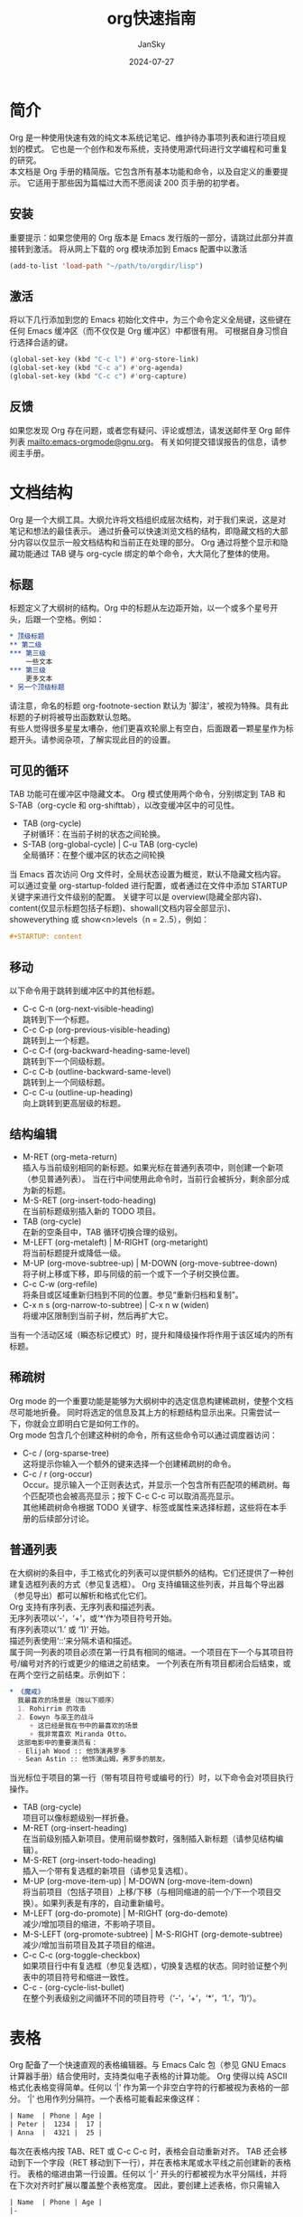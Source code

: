 #+title:   org快速指南
#+author:  JanSky
#+date:    2024-07-27
#+STARTUP: overview

* 简介
Org 是一种使用快速有效的纯文本系统记笔记、维护待办事项列表和进行项目规划的模式。
它也是一个创作和发布系统，支持使用源代码进行文学编程和可重复的研究。\\

本文档是 Org 手册的精简版。它包含所有基本功能和命令，以及自定义的重要提示。
它适用于那些因为篇幅过大而不愿阅读 200 页手册的初学者。

** 安装
重要提示：如果您使用的 Org 版本是 Emacs 发行版的一部分，请跳过此部分并直接转到激活。
将从网上下载的 org 模块添加到 Emacs 配置中以激活
#+begin_src emacs-lisp
  (add-to-list 'load-path "~/path/to/orgdir/lisp")
#+end_src

** 激活
将以下几行添加到您的 Emacs 初始化文件中，为三个命令定义全局键，这些键在任何 Emacs 缓冲区（而不仅仅是 Org 缓冲区）中都很有用。
可根据自身习惯自行选择合适的键。
#+begin_src emacs-lisp
  (global-set-key (kbd "C-c l") #'org-store-link)
  (global-set-key (kbd "C-c a") #'org-agenda)
  (global-set-key (kbd "C-c c") #'org-capture)
#+end_src

** 反馈
如果您发现 Org 存在问题，或者您有疑问、评论或想法，请发送邮件至 Org 邮件列表 mailto:emacs-orgmode@gnu.org。
有关如何提交错误报告的信息，请参阅主手册。


* 文档结构
Org 是一个大纲工具。大纲允许将文档组织成层次结构，对于我们来说，这是对笔记和想法的最佳表示。
通过折叠可以快速浏览文档的结构，即隐藏文档的大部分内容以仅显示一般文档结构和当前正在处理的部分。
Org 通过将整个显示和隐藏功能通过 TAB 键与 org-cycle 绑定的单个命令，大大简化了整体的使用。

** 标题
标题定义了大纲树的结构。Org 中的标题从左边距开始，以一个或多个星号开头，后跟一个空格。例如：
#+begin_src org
  * 顶级标题
  ** 第二级
  *** 第三级
      一些文本
  *** 第三级
      更多文本
  * 另一个顶级标题
#+end_src
请注意，命名的标题 org-footnote-section 默认为 '脚注'，被视为特殊。具有此标题的子树将被导出函数默认忽略。\\

有些人觉得很多星星太嘈杂，他们更喜欢轮廓上有空白，后面跟着一颗星星作为标题开头。请参阅杂项，了解实现此目的的设置。

** 可见的循环
TAB 功能可在缓冲区中隐藏文本。
Org 模式使用两个命令，分别绑定到 TAB 和 S-TAB（org-cycle 和 org-shifttab），以改变缓冲区中的可见性。

+ TAB (org-cycle) \\
  子树循环：在当前子树的状态之间轮换。
+ S-TAB (org-global-cycle) | C-u TAB (org-cycle) \\
  全局循环：在整个缓冲区的状态之间轮换

当 Emacs 首次访问 Org 文件时，全局状态设置为概览，默认不隐藏文档内容。
可以通过变量 org-startup-folded 进行配置，或者通过在文件中添加 STARTUP 关键字来进行文件级别的配置。
关键字可以是 overview(隐藏全部内容)、content(仅显示标题包括子标题)、showall(文档内容全部显示)、showeverything
或 show<n>levels（n = 2..5），例如：
#+begin_src org
  #+STARTUP: content
#+end_src

** 移动
以下命令用于跳转到缓冲区中的其他标题。
+ C-c C-n (org-next-visible-heading) \\
  跳转到下一个标题。
+ C-c C-p (org-previous-visible-heading) \\
  跳转到上一个标题。 
+ C-c C-f (org-backward-heading-same-level) \\
  跳转到下一个同级标题。  
+ C-c C-b (outline-backward-same-level) \\
  跳转到上一个同级标题。  
+ C-c C-u (outline-up-heading) \\
  向上跳转到更高层级的标题。

** 结构编辑
+ M-RET (org-meta-return) \\
  插入与当前级别相同的新标题。如果光标在普通列表项中，则创建一个新项（参见普通列表）。
  当在行中间使用此命令时，当前行会被拆分，剩余部分成为新的标题。 
+ M-S-RET (org-insert-todo-heading) \\
  在当前标题级别插入新的 TODO 项目。  
+ TAB (org-cycle) \\
  在新的空条目中，TAB 循环切换合理的级别。  
+ M-LEFT (org-metaleft) | M-RIGHT (org-metaright) \\
  将当前标题提升或降低一级。  
+ M-UP (org-move-subtree-up) | M-DOWN (org-move-subtree-down) \\
  将子树上移或下移，即与同级的前一个或下一个子树交换位置。  
+ C-c C-w (org-refile) \\
  将条目或区域重新归档到不同的位置。参见“重新归档和复制”。  
+ C-x n s (org-narrow-to-subtree) | C-x n w (widen) \\
  将缓冲区限制到当前子树，然后再扩大它。
当有一个活动区域（瞬态标记模式）时，提升和降级操作将作用于该区域内的所有标题。

** 稀疏树
Org mode 的一个重要功能是能够为大纲树中的选定信息构建稀疏树，使整个文档尽可能地折叠。
同时将选定的信息及其上方的标题结构显示出来。只需尝试一下，你就会立即明白它是如何工作的。\\

Org mode 包含几个创建这种树的命令，所有这些命令可以通过调度器访问：
+ C-c / (org-sparse-tree) \\
  这将提示你输入一个额外的键来选择一个创建稀疏树的命令。
+ C-c / r (org-occur) \\
  Occur。提示输入一个正则表达式，并显示一个包含所有匹配项的稀疏树。每个匹配项也会被高亮显示；按下 C-c C-c 可以取消高亮显示。\\
  其他稀疏树命令根据 TODO 关键字、标签或属性来选择标题，这些将在本手册的后续部分讨论。

** 普通列表
在大纲树的条目中，手工格式化的列表可以提供额外的结构。它们还提供了一种创建复选框列表的方式（参见复选框）。
Org 支持编辑这些列表，并且每个导出器（参见导出）都可以解析和格式化它们。\\

Org 支持有序列表、无序列表和描述列表。\\
无序列表项以‘-’，‘+’，或‘*’作为项目符号开始。\\
有序列表项以‘1.’ 或 ‘1)’ 开始。\\
描述列表使用‘::’来分隔术语和描述。\\

属于同一列表的项目必须在第一行具有相同的缩进。一个项目在下一个与其项目符号/编号对齐的行或更少的缩进之前结束。
一个列表在所有项目都闭合后结束，或在两个空行之前结束。示例如下：
#+begin_src org
  * 《魔戒》
    我最喜欢的场景是（按以下顺序）
    1. Rohirrim 的攻击
    2. Eowyn 与巫王的战斗
       + 这已经是我在书中的最喜欢的场景
       + 我非常喜欢 Miranda Otto。
    这部电影中的重要演员有：
    - Elijah Wood :: 他饰演弗罗多
    - Sean Astin :: 他饰演山姆，弗罗多的朋友。
#+end_src
当光标位于项目的第一行（带有项目符号或编号的行）时，以下命令会对项目执行操作。
+ TAB (org-cycle) \\
  项目可以像标题级别一样折叠。
+ M-RET (org-insert-heading) \\
  在当前级别插入新项目。使用前缀参数时，强制插入新标题（请参见结构编辑）。
+ M-S-RET (org-insert-todo-heading) \\
  插入一个带有复选框的新项目（请参见复选框）。
+ M-UP (org-move-item-up) | M-DOWN (org-move-item-down) \\
  将当前项目（包括子项目）上移/下移（与相同缩进的前一个/下一个项目交换）。如果列表是有序的，自动重新编号。
+ M-LEFT (org-do-promote) | M-RIGHT (org-do-demote) \\
  减少/增加项目的缩进，不影响子项目。
+ M-S-LEFT (org-promote-subtree) | M-S-RIGHT (org-demote-subtree) \\
  减少/增加当前项目及其子项目的缩进。
+ C-c C-c (org-toggle-checkbox) \\
  如果项目行中有复选框（参见复选框），切换复选框的状态。同时验证整个列表中的项目符号和缩进一致性。
+ C-c - (org-cycle-list-bullet) \\
  在整个列表级别之间循环不同的项目符号（‘-’，‘+’，‘*’，‘1.’，‘1)’）。


* 表格
Org 配备了一个快速直观的表格编辑器。与 Emacs Calc 包（参见 GNU Emacs 计算器手册）结合使用时，支持类似电子表格的计算功能。
Org 使得以纯 ASCII 格式化表格变得简单。任何以 ‘|’ 作为第一个非空白字符的行都被视为表格的一部分。
‘|’ 也用作列分隔符。一个表格可能看起来像这样：
#+begin_src org
  | Name  | Phone | Age |
  | Peter |  1234 |  17 |
  | Anna  |  4321 |  25 |
#+end_src
每次在表格内按 TAB、RET 或 C-c C-c 时，表格会自动重新对齐。
TAB 还会移动到下一个字段（RET 移动到下一行），并在表格末尾或水平线之前创建新的表格行。
表格的缩进由第一行设置。任何以 ‘|-’ 开头的行都被视为水平分隔线，并将在下次对齐时扩展以覆盖整个表格宽度。
因此，要创建上述表格，你只需输入
#+begin_src org
  | Name  | Phone | Age |
  |-
#+end_src
然后按 TAB 来对齐表格并开始填写字段。更快的方法是输入 ‘|Name|Phone|Age’，然后按 C-c RET。
在字段中输入文本时，Org 以特殊方式处理 DEL、Backspace 和所有字符键，以避免插入和删除操作导致其他字段发生位移。
此外，当在使用 TAB、S-TAB 或 RET 将光标移动到新字段后立即开始输入时，该字段会自动变为空白。

+ 创建和转换
   * C-c | (org-table-create-or-convert-from-region)
     将活动区域转换为表格。如果每行都包含至少一个 TAB 字符，函数会假定这些内容是以 TAB 分隔的。
     如果每行都包含逗号，则假定为逗号分隔值（CSV）。如果都不符合，行则会在空白处拆分为字段。
     如果没有活动区域，此命令将创建一个空的 Org 表格。
     但更简单的方法是直接开始输入，比如输入 | Name | Phone | Age RET | - TAB。
+ 重新对齐和字段移动
   * C-c C-c (org-table-align): 重新对齐表格，但不移动光标。
   * TAB (org-table-next-field): 重新对齐表格，并移动到下一个字段（单元格）。如果在行末，会创建一个新行（如果需要）。
   * S-TAB (org-table-previous-field): 重新对齐表格，并移动到上一个字段。
   * RET (org-table-next-row): 重新对齐表格，并移动到下一行。如果需要，会创建一个新行。
   * S-UP (org-table-move-cell-up): 将当前单元格向上移动，通过与上方的单元格交换位置。
   * S-DOWN (org-table-move-cell-down): 将当前单元格向下移动，通过与下方的单元格交换位置。
   * S-LEFT (org-table-move-cell-left): 将当前单元格向左移动，通过与左侧的单元格交换位置。
   * S-RIGHT (org-table-move-cell-right): 将当前单元格向右移动，通过与右侧的单元格交换位置。
+ 列和行编辑
  * M-LEFT (org-table-move-column-left): 将当前列向左移动。
  * M-RIGHT (org-table-move-column-right): 将当前列向右移动。
  * M-S-LEFT (org-table-delete-column): 删除当前列。
  * M-S-RIGHT (org-table-insert-column): 在光标位置左侧插入一个新列。
  * M-UP (org-table-move-row-up): 将当前行向上移动。
  * M-DOWN (org-table-move-row-down): 将当前行向下移动。
  * M-S-UP (org-table-kill-row): 删除当前行或水平线。
  * M-S-DOWN (org-table-insert-row): 在当前行上方插入一行。带有前缀参数时，将在当前行下方创建一行。
  * C-c - (org-table-insert-hline): 在当前行下方插入一条水平线。带有前缀参数时，将在当前行上方插入一条水平线。
  * C-c RET (org-table-hline-and-move): 在当前行下方插入一条水平线，并将光标移动到该行下方的行中。
  * C-c ^ (org-table-sort-lines): 对表格中的行进行排序。
    
在指定区域内对表格行进行排序。光标位置指示用于排序的列，排序的范围是最接近的水平分隔线之间的行，或者是整个表格。


* 超链接
类似于 HTML，Org 也支持在文件内部、外部文件、Usenet 文章、电子邮件等地方使用链接。
Org 可以识别普通的 URI，通常用尖括号括起来，并将其激活为可点击的链接。不过，一般的链接格式如下：
#+begin_src org
  [[LINK][DESCRIPTION]]
#+end_src
或者：
#+begin_src org
  [[LINK]]
#+end_src

+ 处理链接 \\
  Org 提供了多种方法来创建链接、将其插入到 Org 文件中，以及跟随链接。
  主要功能是 org-store-link，可以通过 M-x org-store-link 调用。
  由于其重要性，我们建议将其绑定到一个广泛使用的快捷键（参见激活）。
  该功能会存储当前位置的链接，以便稍后插入到 Org 缓冲区中（见下文）。
  在 Org 缓冲区中，以下命令用于创建、导航或更一般地操作链接：
  * C-c C-l (org-insert-link)：插入一个链接。该命令会提示输入要插入的链接。你可以直接输入一个链接，也可以使用历史记录键 UP 和 DOWN 访问已存储的链接。系统会提示你输入链接的描述部分。
  * 当以 C-u 前缀参数调用时，将使用文件名补全功能来链接到文件。
  * C-c C-l（当光标位于现有链接上） (org-insert-link)：当光标位于现有链接上时，C-c C-l 允许你编辑链接和描述部分。
  * C-c C-o (open-link-at-point)：打开光标所在位置的链接。
  * C-c & (org-mark-ring-goto)：跳转回记录的位置。位置由内部链接的命令记录，并由 C-c % 记录。多次连续使用该命令可以在之前记录的位置环中循环移动。
    

* TODO 项目
Org 模式并不要求 TODO 列表必须存在于单独的文档中。
相反，TODO 项目可以作为笔记文件的一部分，因为 TODO 项目通常是在记录笔记时产生的！
在 Org 模式中，只需将树形结构中的任何条目标记为 TODO 项目即可。这样，信息不会重复，TODO 项目也保留在其产生的上下文中。
Org 模式提供了多种方法来概览你需要完成的所有事项，这些事项可以从多个文件中收集。

** 基本 TODO 功能
任何标题如果以 TODO 去表示，例如：
#+begin_src org
  *** TODO 写信给 Sam Fortune
#+end_src
与 TODO 条目一起使用的最重要的命令是：
+ C-c C-t（org-todo）\\
  循环 TODO 状态
+ S-RIGHT（org-shiftright） S-LEFT（org-shiftleft）\\
  选择下一个/前一个 TODO 状态，类似于循环。
+ C-c / t（org-show-todo-tree）\\
  在稀疏树中查看 TODO 项（参见稀疏树）。折叠整个缓冲区，但显示所有 TODO 项（未完成状态）及其上方的标题层次结构。
+ M-x org-agenda t（org-todo-list）\\
  显示全局 TODO 列表。将所有议程文件（参见议程视图）中的 TODO 项（未完成状态）收集到单个缓冲区中。
  有关更多信息，请参阅全局 TODO 列表。
+ S-M-RET（org-insert-todo-heading）\\
  在当前 TODO 条目下方插入新的 TODO 条目。

** 多状态工作流
您可以使用 TODO 关键字来指示连续的工作进度状态：
#+begin_src emacs-lisp
  (setq org-todo-keywords
      '((sequence "TODO" "FEEDBACK" "VERIFY" "|" "DONE" "DELEGATED")))
#+end_src
垂直分隔符将“TODO”关键字（需要采取行动的状态）与“DONE”状态（不需要进一步行动的状态）分开。
如果不提供分隔符，则最后一个状态会被用作“DONE”状态。
在这种设置下，命令 C-c C-t 会将一个条目从“TODO”状态切换到“FEEDBACK”，接着是“VERIFY”，最后到“DONE”和“DELEGATED”。

有时你可能希望同时使用不同的 TODO 关键字集。
例如，你可能希望拥有基本的“TODO=/=DONE”设置，同时也有一个用于修复 bug 的工作流程。那么你的设置可能会像这样：
#+begin_src emacs-lisp
  (setq org-todo-keywords
      '((sequence "TODO(t)" "|" "DONE(d)")
        (sequence "REPORT(r)" "BUG(b)" "KNOWNCAUSE(k)" "|" "FIXED(f)")))
#+end_src

关键词应该都不同，这有助于 Org 模式跟踪在给定条目中应使用哪个子序列。
示例还展示了如何通过在每个关键词后添加括号中的字母来定义用于快速访问特定状态的键——在按下 C-c C-t 后，系统会提示输入键。
要定义仅在单个文件中有效的 TODO 关键词，请在文件中的任何位置使用以下文本。
#+begin_src org
  #+TODO: TODO(t) | DONE(d)
  #+TODO: REPORT(r) BUG(b) KNOWNCAUSE(k) | FIXED(f)
  #+TODO: | CANCELED(c)
#+end_src
在更改了其中一行之后，请将光标保持在该行上，然后使用 C-c C-c 以使 Org 模式识别这些更改。

** 进度日志
要在更改 TODO 状态时记录时间戳和备注，可以使用带有前缀参数的 org-todo 命令。

+ C-u C-c C-t（org-todo）\\
  提示输入备注并记录 TODO 状态更改的时间。

Org 模式还可以在将 TODO 项标记为 DONE 时自动记录时间戳，并可以选择性地添加备注，甚至可以在每次更改 TODO 项状态时都进行记录。
这个系统高度可配置，设置可以按关键字定制，并且可以在文件或子树级别进行本地化。
有关如何记录任务的工作时间的信息，请参阅“记录工作时间”。

+ 关闭项目 \\
  最基本的记录方式是跟踪某个 TODO 项被标记为完成的时间。这可以通过以下设置实现：
  #+begin_src emacs-lisp
    (setq org-log-done 'time)
  #+end_src
这样，每次将条目从 TODO（未完成）状态转换为任何 DONE 状态时，标题下方会插入一行 CLOSED: [时间戳]。
如果你还想记录备注，可以使用：
#+begin_src emacs-lisp
  (setq org-log-done 'note)
#+end_src
此时系统会提示你输入备注，并将该备注以 Closing Note 作为标题存储在条目下方。

+ 追踪 TODO 状态变更 \\
  您可能希望追踪 TODO 状态的变化。您可以选择仅记录时间戳，或者记录带有时间戳的变更说明。
  这些记录会在标题后插入为项目化列表。当记录很多笔记时，您可能希望将这些笔记移入一个抽屉中。
  可以通过自定义变量 org-log-into-drawer 来实现这一行为。
  对于状态日志记录，Org 模式要求按关键字配置。
  这是通过在每个关键字后面添加特殊标记 !（用于时间戳）和 @（用于说明）来实现的。例如：
  #+begin_src org
    #+TODO: TODO(t) WAIT(w@/!) | DONE(d!) CANCELED(c@)
  #+end_src
  这段配置定义了 TODO 关键字和快速访问键，并且要求在条目状态设置为 ‘DONE’ 时记录时间，
  切换到 ‘WAIT’ 或 ‘CANCELED’ 时记录说明。当设置 org-todo-keywords 时，使用相同的语法也可以实现类似效果。

** 优先级
如果你大量使用 Org mode，你可能会有足够多的 TODO 项目，这时给它们排序就变得有意义了。
可以通过在 TODO 项目的标题中添加优先级标记来进行排序，如下所示：
#+begin_src org
  *** TODO [#A] Write letter to Sam Fortune
#+end_src
Org mode 支持三种优先级：‘A’，‘B’，和‘C’。‘A’是最高优先级，‘B’是默认优先级，如果没有指定则使用‘B’。
优先级只在日程表中起作用。

+ C-c , (org-priority) \\
  设置当前标题的优先级。按 A、B 或 C 选择优先级，按 SPC 移除标记。
+ S-UP (org-priority-up) S-DOWN (org-priority-down) \\
  增加/减少当前标题的优先级。

** 将任务拆分为子任务
通常建议将大型任务拆分为更小、更易于管理的子任务。
你可以通过在 TODO 项目下创建一个大纲树来完成这项工作，在树下列出详细的子任务。
为了保持对已完成子任务比例的概览，可以在标题的任何位置插入 ‘[/]’ 或 ‘[%]’。
这些标记会在子任务的 TODO 状态发生变化时更新，或者在按下 C-c C-c 时更新。例如：
#+begin_src org
  * Organize Party [33%]
  ** TODO Call people [1/2]
  *** TODO Peter
  *** DONE Sarah
  ** TODO Buy food
  ** DONE Talk to neighbor
#+end_src

** 复选框
在普通列表中的每一项都可以通过在项目前添加字符串 ‘[ ]’ 来变成复选框。
复选框不会被纳入全局 TODO 列表，因此它们非常适合将一个任务拆分成多个简单步骤。
以下是一个复选框列表的示例：
#+begin_src org
  * TODO Organize party [2/4]
  - [-] call people [1/2]
    - [ ] Peter
    - [X] Sarah
  - [X] order food
#+end_src

** 复选框的层级结构
复选框具有层级结构，因此如果一个复选框项下有子项，这些子项也是复选框，当你切换子项的状态时，
父项的复选框会反映出子项的状态：即是否所有子项、一些子项或没有子项被选中。
以下命令适用于复选框：

+ C-c C-c, C-u C-c C-c (org-toggle-checkbox) \\
  切换复选框的状态，或者使用前缀参数切换当前复选框项的存在。

+ M-S-RET (org-insert-todo-heading) \\
  在普通列表项中插入一个带复选框的新项。这只在光标已经位于普通列表项时有效（见“普通列表”）。



* 标签
一个有效的实现标签和上下文以便交叉关联信息的方法是将标签分配给标题。Org mode 对标签提供了广泛的支持。
每个标题都可以包含一个标签列表；标签出现在标题的末尾。标签是包含字母、数字、‘_’ 和 ‘@’ 的普通单词。
标签必须由单个冒号包围，例如 ‘:work:’。
可以指定多个标签，例如 ‘:work:urgent:’。默认情况下，标签以粗体显示，并与标题具有相同的颜色。

+ 标签继承 \\
  标签利用了大纲树的层级结构。如果一个标题有特定的标签，那么所有子标题也会继承该标签。例如，在下面的列表中：
  #+begin_src org
    * Meeting with the French group      :work:
    ** Summary by Frank                  :boss:notes:
    *** TODO Prepare slides for him      :action:
  #+end_src
  最终的标题具有标签 ‘work’，‘boss’，‘notes’，和 ‘action’，即使最终的标题并没有明确标记这些标签。
  你还可以设置文件中所有条目应该继承的标签，就像这些标签定义在一个假想的零级别，包围整个文件一样。使用如下格式的行来实现：
  #+begin_src org
    #+FILETAGS: :Peter:Boss:Secret:
  #+end_src

+ 设置标签 \\
  标签可以直接在标题末尾输入。在冒号后面，使用 M-TAB 可以对标签进行补全。还有一个用于插入标签的特殊命令：
  * C-c C-q (org-set-tags-command) \\
    输入当前标题的新标签。Org mode 提供标签补全或特殊的单键接口来设置标签，见下文。
  * C-c C-c (org-set-tags-command) \\
    当光标位于标题时，这个命令与 C-c C-q 执行相同的操作。

  Org 支持基于标签列表的标签插入。默认情况下，这个列表是动态构建的，包含当前缓冲区中使用的所有标签。
  你也可以通过变量 org-tag-alist 全局指定一个固定的标签列表。最后，你可以使用 TAGS 关键字为特定文件设置默认标签，例如：
  #+begin_src org
    #+TAGS: @work @home @tennisclub
    #+TAGS: laptop car pc sailboat
  #+end_src
  默认情况下，Org mode 使用标准的 minibuffer 补全功能来输入标签。
  然而，它也实现了另一种更快速的标签选择方法，称为快速标签选择。此方法允许你通过单个按键来选择和取消选择标签。
  为了使这一功能发挥作用，你应该为大多数常用标签分配唯一的字母。
  你可以通过在 Emacs 初始化文件中配置变量 org-tag-alist 来全局设置这些字母。
  例如，如果你发现需要在不同文件中为许多条目打上 ‘@home’ 标签，你可以设置如下：
  #+begin_src emacs-lisp
    (setq org-tag-alist '(("@work" . ?w) ("@home" . ?h) ("laptop" . ?l)))
  #+end_src
  如果标签仅对你正在处理的文件相关，你可以将 TAGS 关键字设置为：
  #+begin_src org
    #+TAGS: @work(w)  @home(h)  @tennisclub(t)  laptop(l)  pc(p)
  #+end_src

+ 标签组 \\
  标签可以被定义为一组其他标签的组标签。组标签可以被看作是其标签集合的“更广泛的术语”。
  你可以通过使用括号并在组标签和相关标签之间插入冒号来设置组标签：
  #+begin_src org
    #+TAGS: [ GTD : Control Persp ]
  #+end_src
  或者，如果组中的标签应该是互斥的，可以使用花括号：
  #+begin_src org
    #+TAGS: { Context : @Home @Work }
  #+end_src
  当你搜索一个组标签时，它会返回组内及其子组中的所有成员的匹配项。
  在日程视图中，通过组标签进行筛选时，会显示或隐藏标记有组中至少一个成员或任何子组的标题。
  如果你想暂时忽略组标签，可以使用 org-toggle-tags-groups 切换组标签支持，该命令绑定在 C-c C-x q。

+ 标签搜索 \\
  * C-c / m 或 *C-c * (org-match-sparse-tree) \\
    创建一个稀疏树，显示所有匹配标签搜索的标题。使用 C-u 前缀参数时，忽略非 TODO 行的标题。
  * M-x org-agenda m (org-tags-view) \\
    从所有日程文件中创建一个全局标签匹配列表。参见“匹配标签和属性”。
  * M-x org-agenda M (org-tags-view) \\
    从所有日程文件中创建一个全局标签匹配列表，但仅检查 TODO 项目。

  这些命令都会提示输入匹配字符串，允许使用基本的布尔逻辑，
  比如 +boss+urgent-project1，查找标记为 ‘boss’ 和 ‘urgent’，但不包括 ‘project1’ 的条目，
  或者 Kathy|Sally，查找标记为 ‘Kathy’ 或 ‘Sally’ 的条目。搜索字符串的完整语法丰富，
  还允许匹配 TODO 关键字、条目级别和属性。有关更详细的描述和多个示例，请参见“匹配标签和属性”。


* 属性
属性是与条目关联的键值对。它们存在于名为 ‘PROPERTIES’ 的特殊抽屉中。每个属性在一行上指定，键（用冒号包围）在前，值在后：
#+begin_src org
  * CD collection
  ** Classic
  *** Goldberg Variations
      :PROPERTIES:
      :Title:     Goldberg Variations
      :Composer:  J.S. Bach
      :Publisher: Deutsche Grammophon
      :NDisks:    1
      :END:
#+end_src
你可以通过设置属性 Xyz_ALL 来定义特定属性 Xyz 的允许值。
这个特殊的属性是可以继承的，因此如果你在级别 1 的条目中设置它，
它会应用于整个树。当定义了允许的值后，设置相应的属性变得更加容易，并且更不容易出现输入错误。
例如，对于 CD 收藏，我们可以这样预定义出版商和一个盒子中的磁盘数量：
#+begin_src org
  * CD collection
    :PROPERTIES:
    :NDisks_ALL:  1 2 3 4
    :Publisher_ALL: "Deutsche Grammophon" Philips EMI
    :END:
#+end_src
如果你想设置可以被文件中任何条目继承的属性，可以使用如下行：
#+begin_src org
  #+PROPERTY: NDisks_ALL 1 2 3 4
#+end_src
以下命令有助于处理属性：
+ C-c C-x p (org-set-property) \\
  设置一个属性。此命令会提示输入属性名称和一个值。
+ C-c C-c d (org-delete-property) \\
  从当前条目中删除一个属性。
要创建基于属性的稀疏树和特殊列表，可以使用与标签搜索相同的命令（参见“标签”）。搜索字符串的语法在“匹配标签和属性”中有描述。


* 日期和时间
为了协助项目规划，TODO 项目可以标记日期和/或时间。携带日期和时间信息的特殊格式字符串在 Org 模式中称为时间戳。
这个术语可能会有些令人困惑，因为时间戳通常用于指示某物何时创建或最后更改。然而，在 Org 模式中，这个术语的使用范围要广泛得多。
时间戳可以用于规划约会、安排任务、设定截止日期、跟踪时间等。
以下部分将描述时间戳的格式以及 Org 模式为处理时间和时间间隔的常见用例提供的工具。

** 时间戳
时间戳是以特殊格式指定日期——可能还包括时间或时间范围——的说明，
例如 <2003-09-16 Tue>、<2003-09-16 Tue 09:39> 或 <2003-09-16 Tue 12:00-12:30>。
时间戳可以出现在 Org 树条目的标题或正文中的任何位置。其存在会使条目在议程中显示在特定的日期（参见《每周/每日议程》）。
我们区分：
+ 普通时间戳、事件、预约 \\
  简单时间戳仅将日期/时间分配给一个条目。这就像在纸质日程表中记录一个预约或事件一样。一个条目中可以有多个时间戳。
  #+begin_src org
    * Meet Peter at the movies
      <2006-11-01 Wed 19:15>
    * Discussion on climate change
      <2006-11-02 Thu 20:00-22:00>
    * My days off
      <2006-11-03 Fri>
      <2006-11-06 Mon>
  #+end_src
+ 时间戳与重复间隔 \\
  时间戳可能包含一个重复间隔，表示它不仅适用于给定的日期，
  还会在经过一定的N小时（h）、天（d）、周（w）、月（m）或年（y）的间隔后重复出现。以下内容将在每周三出现在日程中：
  #+begin_src org
    * Pick up Sam at school
      <2007-05-16 Wed 12:30 +1w>
  #+end_src
+ 日记式表达条目 \\
  对于更复杂的日期规格，Org 模式支持使用在 Emacs 日历包中实现的特殊表达日记条目。例如，带有可选时间的条目：
  #+begin_src org
    * 22:00-23:00 The nerd meeting on every 2nd Thursday of the month
      <%%(diary-float t 4 2)>
  #+end_src
+ 时间范围 \\
  时间范围是指两个时间单位通过‘-’连接的时间戳。
  #+begin_src org
    * Discussion on climate change
      <2006-11-02 Thu 10:00-12:00>
  #+end_src
+ 时间/日期范围 \\
  两个时间戳通过‘--’连接表示一个范围。在日程中，标题会显示在范围的第一天和最后一天，以及范围内的任何显示日期。
  第一个示例仅指定了范围的日期，而第二个示例则为每个日期指定了时间范围。
  #+begin_src org
    ** Meeting in Amsterdam
       <2004-08-23 Mon>--<2004-08-26 Thu>
    ** This weeks committee meetings
       <2004-08-23 Mon 10:00-11:00>--<2004-08-26 Thu 10:00-11:00>
  #+end_src
+ 非活动时间戳 \\
  与普通时间戳类似，但使用方括号而不是尖括号。这些时间戳是非活动的，即它们不会触发条目在日程中显示。
  #+begin_src org
    * Gillian comes late for the fifth time
      [2006-11-01 Wed]
  #+end_src

** 创建时间戳
为了让 Org 模式识别时间戳，时间戳需要遵循特定的格式。以下所有命令都能生成正确格式的时间戳。
+ C-c . (org-timestamp) \\
  提示输入日期并插入相应的时间戳。当光标位于缓冲区中现有的时间戳上时，此命令用于修改该时间戳，而不是插入新的时间戳。
  当连续使用此命令两次时，会插入一个时间范围。使用前缀参数时，它还会添加当前时间。
+ C-c ! (org-timestamp-inactive) \\
  与 C-c . 类似，但插入一个非活动时间戳，该时间戳不会导致日程条目出现。
+ S-LEFT (org-timestamp-down-day) S-RIGHT (org-timestamp-up-day) \\
  将光标处的日期改为前一天或后一天。
+ S-UP (org-timestamp-up) S-DOWN (org-timestamp-down) \\
  在时间戳的开始或包含括号上，改变其类型。在时间戳内部，改变光标所在的项目。
  光标可以在年份、月份、日期、小时或分钟上。当时间戳包含时间范围（如‘15:30-16:30’）时，修改第一个时间也会调整第二个时间，
  从而保持时间段的固定长度。要改变长度，请修改第二个时间。
当 Org 模式提示输入日期/时间时，它接受任何包含日期和/或时间信息的字符串，并智能地解释该字符串，
从当前日期和时间推导出未指定信息的默认值。您也可以在弹出日历中选择日期。有关日期/时间提示的详细信息，请参阅手册。

** 截止日期与日程安排
时间戳前可以加上特定的关键字以便于计划安排：
+ C-c C-d (org-deadline) \\
  在标题下方的行中插入“DEADLINE”关键字及时间戳。
  意义：任务—很可能是 TODO 项目，尽管不一定—预计在该日期完成。
  在截止日期当天，任务会出现在日程中。此外，今天的日程还会显示有关即将到期或错过的截止日期的警告，
  从截止日期前的 org-deadline-warning-days 天开始，直到条目标记为完成为止。一个示例：
  #+begin_src org
    *** TODO write article about the Earth for the Guide
        DEADLINE: <2004-02-29 Sun>
        The editor in charge is [[bbdb:Ford Prefect]]
  #+end_src
+ C-c C-s (org-schedule) \\
  在标题下方的行中插入“SCHEDULED”关键字及时间戳。
  意义：你计划在给定日期开始处理该任务。
  标题会在给定日期下列出。此外，今天的汇总中会出现一个提醒，告知计划日期已经过去，直到条目标记为完成，即任务会自动推迟直到完成。
  #+begin_src org
    *** TODO Call Trillian for a date on New Years Eve.
        SCHEDULED: <2004-12-25 Sat>
  #+end_src
有些任务需要反复执行。Org 模式通过在“DEADLINE”、“SCHEDULED”或普通时间戳中使用所谓的重复器来帮助组织这些任务。以下是一个示例：
#+begin_src org
  ** TODO Pay the rent
     DEADLINE: <2005-10-01 Sat +1m>
#+end_src
其中的“+1m”是一个重复器；其含义是该任务的截止日期是“<2005-10-01>”，并且从那时起每个月重复一次。

** 记录工作时间
Org 模式允许你记录在项目中特定任务上花费的时间。
+ C-c C-x C-i (org-clock-in) \\
  开始记录当前项目的时间（记录开始）。这会插入“CLOCK”关键字和一个时间戳。
  当使用 C-u 前缀参数调用时，可以从最近记录的任务列表中选择任务。
+ C-c C-x C-o (org-clock-out) \\
  停止记录时间（记录结束）。这会在上次启动计时的位置插入另一个时间戳，并直接计算结果时间并以“=>HH”的格式插入在时间范围之后。
+ C-c C-x C-e (org-clock-modify-effort-estimate) \\
  更新当前计时任务的工作量估算。
+ C-c C-x C-q (org-clock-cancel) \\
  取消当前计时。这在计时错误启动或转而处理其他任务时非常有用。
+ C-c C-x C-j (org-clock-goto) \\
  跳转到当前计时任务的标题。使用 C-u 前缀参数时，从最近记录的任务列表中选择目标任务。
在日程中可以使用 l 键（参见《每周/每日日程》）来显示在一天内被处理或关闭的任务。


* 捕捉、归档、存档
任何组织系统的重要部分是能够快速捕捉新的想法和任务，并将相关的参考资料与其关联。
Org 模式通过一个叫做捕捉（capture）的过程来实现这一点。它还可以将与任务相关的文件（附件）存储在一个特殊目录中。
任务和项目一旦进入系统，需要进行移动。将完成的项目树移动到归档文件中可以保持系统的紧凑和高效。

** 捕捉
捕捉功能让你可以在工作流程中几乎没有中断地快速存储笔记。你可以为新的条目定义模板，并将它们关联到不同的目标位置以存储笔记。
+ 设置捕捉 \\
  以下自定义设置了一个默认的笔记目标文件：
  #+begin_src emacs-lisp
    (setq org-default-notes-file (concat org-directory "/notes.org"))
  #+end_src
  你还可以为捕捉新资料定义一个全局快捷键（见激活）。
+ 使用捕捉 \\
  * M-x org-capture (org-capture) \\
    启动捕捉过程，将你置于一个缩小的间接缓冲区中进行编辑。
  * C-c C-c (org-capture-finalize) \\
    在你完成在捕捉缓冲区中输入信息后，按 C-c C-c 将你带回到捕捉过程之前的窗口配置，以便你可以继续工作而不再受到干扰。
  * C-c C-w (org-capture-refile) \\
    通过将笔记重新归档到不同的位置来完成捕捉过程（参见 归档和复制）。
  * C-c C-k (org-capture-kill) \\
    中止捕捉过程并返回到之前的状态。
+ 捕捉模板 \\
  你可以为不同类型的捕捉条目和不同的目标位置使用模板。
  例如，你希望使用一个模板来创建一般的 TODO 条目，并将这些条目放在文件 ~/org/gtd.org 中的“Tasks”标题下。
  同时，文件 journal.org 中的日期树应该用于捕捉日记条目。一个可能的配置如下：
  #+begin_src emacs-lisp
    (setq org-capture-templates
      '(("t" "Todo" entry (file+headline "~/org/gtd.org" "Tasks")
         "* TODO %?\n  %i\n  %a")
        ("j" "Journal" entry (file+datetree "~/org/journal.org")
         "* %?\nEntered on %U\n  %i\n  %a")))
  #+end_src
  如果你从捕捉菜单中按下 t，Org 会为你准备模板，如下所示：
  #+begin_src org
    * TODO
      [[file:LINK TO WHERE YOU INITIATED CAPTURE]]
  #+end_src
  在模板展开过程中，特殊的 %-转义字符允许动态插入内容。以下是一些可能性的小选集，详细信息请参阅手册：
  ‘%a’ 注释，通常是通过 org-store-link 创建的链接
  ‘%i’ 初始内容，当捕捉使用 C-u 调用时的区域
  ‘%t’，‘%T’ 时间戳，仅日期，或日期和时间
  ‘%u’，‘%U’ 如上，但为非活动时间戳
  ‘%?’ 完成模板后，光标位置

** 归档和复制
在审查捕捉的数据时，你可能想将一些条目重新归档或复制到不同的列表中，例如项目。
剪切、找到正确的位置，然后粘贴笔记是繁琐的。为了简化这一过程，你可以使用以下特殊命令：
+ C-c C-w (org-agenda-refile) \\
  将光标处的条目或区域重新归档。此命令提供可能的归档位置，并让你通过自动补全选择一个。
  条目（或区域中的所有条目）会作为子项归档到目标标题下。
  默认情况下，当前缓冲区中的所有 1 级标题都被视为目标，但你可以在多个文件中定义更复杂的目标。
  有关详细信息，请参见变量 org-refile-targets。
+ C-u C-c C-w (org-agenda-refile) \\
  使用归档界面跳转到一个标题。
+ C-u C-u C-c C-w (org-refile-goto-last-stored) \\
  跳转到 org-refile 上次移动树的位置。
+ C-c M-w (org-refile-copy) \\
  复制的工作方式与归档类似，只是原始笔记不会被删除。
  
** 归档
当一个由（子）树表示的项目完成时，你可能希望将该树移到其他地方，并停止它对日程的影响。
归档对于保持工作文件的紧凑性和确保全局搜索（如构建日程视图）的速度非常重要。
最常见的归档操作是将项目树移动到另一个文件，即归档文件。
+ C-c C-x C-a (org-archive-subtree-default) \\
  使用 org-archive-default-command 变量中指定的命令归档当前条目。
+ C-c C-x C-s 或简写为 C-c $ (org-archive-subtree) \\
  将光标位置开始的子树归档到由 org-archive-location 给定的位置。
默认的归档位置是与当前文件位于同一目录中的文件，其名称是将“_archive”附加到当前文件名后形成的。
你还可以选择归档条目归档到哪个标题下，也可以将其添加到文件中的日期树中。
有关如何指定文件和标题的信息和示例，请参见变量 org-archive-location 的文档字符串。
在缓冲区内也可以设置此变量，例如：
#+begin_src org
  #+ARCHIVE: %s_done::
#+end_src


* 议程视图
由于 Org 的工作方式，TODO 项目、带时间戳的项目和标记的标题可能会分散在一个文件中，甚至在多个文件中。
为了获得开放的行动项目或特定日期的重要事件的概览，需要将这些信息收集、排序并以有组织的方式展示出来。
提取的信息会显示在一个特殊的议程缓冲区中。这个缓冲区是只读的，但提供了访问原始 Org 文件中相应位置的命令，
甚至可以远程编辑这些文件。从议程缓冲区进行远程编辑意味着，例如，你可以在议程缓冲区中更改截止日期和约会的日期。
有关议程缓冲区中可用命令的更多信息，请参见议程缓冲区中的命令。

** 议程文件
要显示的信息通常会从所有议程文件中收集，这些文件列在变量 org-agenda-files 中。
+ C-c [ (org-agenda-file-to-front) \\
  将当前文件添加到议程文件列表中。文件会被添加到列表的前面。如果它已经在列表中，它会被移到前面。
  如果使用前缀参数，文件会被添加/移动到列表的末尾。
+ C-c ] (org-remove-file) \\
  从议程文件列表中移除当前文件。
+ C-'
+ C-, (org-cycle-agenda-files) \\
  循环浏览议程文件列表，依次访问每个文件。

** 议程调度器
视图是通过调度器创建的，可以通过 M-x org-agenda 访问，或者更好的是，绑定到全局快捷键（见激活）。
调度器显示一个菜单，需要额外的字母来执行命令。调度器提供了以下默认命令：
+ a \\
  创建类似日历的议程（见《每周/每日议程》）。

+ t、T \\
  创建所有 TODO 项目的列表（见《全局 TODO 列表》）。
+ m、M \\
  创建匹配给定表达式的标题列表（见《匹配标签和属性》）。
+ s \\
  创建通过布尔表达式选择的条目列表，表达式由关键字和/或正则表达式组成，这些关键字和/或正则表达式必须或必须不出现于条目中。

** 每周/每日议程
每周/每日议程的目的是像纸质日程表的一页一样，显示当前一周或一天的所有任务。
+ M-x org-agenda a (org-agenda-list) \\
  从 Org 文件列表中编译当前周的议程。议程会显示每一天的条目。
Org 模式理解日历的语法，并允许你在 Org 文件中直接使用日历表达式条目：
#+begin_src org
  * Holidays
    :PROPERTIES:
    :CATEGORY: Holiday
    :END:
  %%(org-calendar-holiday)   ; special function for holiday names

  * Birthdays
    :PROPERTIES:
    :CATEGORY: Ann
    :END:
  %%(org-anniversary 1956  5 14) Arthur Dent is %d years old
  %%(org-anniversary 1869 10  2) Mahatma Gandhi would be %d years old
#+end_src
Org 还可以与 Emacs 的预约通知功能互动。要将议程文件的预约添加到通知中，可以使用命令 org-agenda-to-appt。

** 全局 TODO 列表
全局 TODO 列表包含所有未完成的 TODO 项目，并将其格式化并集中到一个地方。
远程编辑 TODO 项目使你可以通过单个按键来更改 TODO 条目的状态。有关 TODO 列表中可用的命令，请参见《议程缓冲区中的命令》。
+ M-x org-agenda t (org-todo-list) \\
  显示全局 TODO 列表。该列表将所有议程文件中的 TODO 项目（见《议程视图》）收集到一个缓冲区中。
+ M-x org-agenda T (org-todo-list) \\
  与上面的命令类似，但允许选择特定的 TODO 关键字。

** 匹配标签和属性
如果议程文件中的标题标记了标签（见《标签》）或具有属性（见《属性》），你可以根据这些元数据选择标题，并将它们收集到议程缓冲区中。
这里描述的匹配语法在创建稀疏树时也适用（按 C-c / m）。
+ M-x org-agenda m (org-tags-view) \\
  生成一个所有匹配给定标签集的标题列表。该命令会提示输入选择标准，这是一种使用标签的布尔逻辑表达式，
  例如 +work+urgent-withboss 或 work|home（见《标签》）。
  如果你经常需要特定的搜索，可以为其定义一个自定义命令（见《议程调度器》）。
+ M-x org-agenda M (org-tags-view) \\
  类似于上面的命令，但仅选择那些也是 TODO 项目的标题。
搜索字符串可以使用布尔操作符 & 代表 AND 和 | 代表 OR。& 的优先级高于 |。
目前不支持括号。搜索中的每个元素可以是标签、匹配标签的正则表达式，或者像 PROPERTY OPERATOR VALUE 这样的表达式，
其中包含比较操作符，用于访问属性值。
每个元素前可以加 - 来表示排除，并且 + 是正选的语法糖。当存在 + 或 - 时，AND 操作符 & 是可选的。以下是一些示例，仅使用标签：
+ +work-boss \\
  选择标记为 work 的标题，但排除那些也标记为 boss 的标题。
+ work|laptop \\
  选择标记为 work 或 laptop 的标题。
+ work|laptop+night \\
  类似于之前的命令，但要求标记为 laptop 的标题也必须标记为 night。
你还可以同时测试属性与匹配标签，详情请参阅手册。

** 搜索视图
此议程视图是一个通用的文本搜索功能，用于 Org 模式条目。它特别有用来查找笔记。
+ M-x org-agenda s (org-search-view) \\
  这是一个特殊的搜索功能，可以通过匹配子字符串或特定单词来选择条目，支持布尔逻辑。
例如，搜索字符串 ‘computer equipment’ 匹配包含 ‘computer equipment’ 作为子字符串的条目。
搜索视图还可以使用布尔逻辑搜索条目中的特定关键字。
搜索字符串 ‘+computer +wifi -ethernet -{8\.11[bg]}’ 匹配包含关键字 ‘computer’ 和 ‘wifi’ 的条目，
但不包含关键字 ‘ethernet’，并且也不匹配正则表达式 ‘8\.11[bg]’，即排除 ‘8.11b’ 和 ‘8.11g’。
请注意，除了议程文件之外，此命令还会搜索 org-agenda-text-search-extra-files 列出的文件。

** 议程缓冲区中的命令
议程缓冲区中的条目链接回它们来源的 Org 文件或日历文件。
你不能直接编辑议程缓冲区本身，但提供了命令来显示并跳转到原始条目位置，并从议程缓冲区“远程”编辑 Org 文件。
这只是众多命令中的一部分，查看议程菜单和手册以获取完整列表。
+ 移动 \\
  * n (org-agenda-next-line) \\
    下一行（与 DOWN 和 C-n 相同）。
  * p (org-agenda-previous-line) \\
    上一行（与 UP 和 C-p 相同）。
+ 查看/跳转到 Org 文件 \\
  * SPC (org-agenda-show-and-scroll-up) \\
    在另一个窗口中显示条目的原始位置。使用前缀参数时，确保抽屉保持折叠状态。
  * TAB (org-agenda-goto) \\
    跳转到条目的原始位置，在另一个窗口中打开。
  * RET (org-agenda-switch-to) \\
    跳转到条目的原始位置，并关闭其他窗口。
+ 更改显示 \\
  * o (delete-other-windows) \\
    关闭其他窗口。
  * v d 或 短 d (org-agenda-day-view) \\
    切换到天视图。
  * v w 或 短 w (org-agenda-week-view) \\
    切换到周视图。
  * f (org-agenda-later) \\
    向未来推进，显示当前时间段之后的内容。例如，如果当前显示的是一周，切换到下一周。
  * b (org-agenda-earlier) \\
    向过去推进，显示更早的日期。
  * . (org-agenda-goto-today) \\
    跳转到今天。
  * j (org-agenda-goto-date) \\
    提示输入一个日期并跳转到该日期。
  * v l 或 v L 或 短 l (org-agenda-log-mode) \\
    切换到日志模式。在日志模式下，显示在日志开启时标记为完成的条目（见变量 org-log-done），以及当天已记录时间的条目。
    当使用 C-u 前缀参数调用时，显示所有可能的日志条目，包括状态变化。
  * r g (org-agenda-redo) \\
    重新创建议程缓冲区，例如在修改条目的时间戳后更新显示。
  * s (org-save-all-org-buffers) \\
    保存当前 Emacs 会话中的所有 Org 缓冲区，以及 ID 的位置。
+ 远程编辑 \\
  * 0--9 \\
    数字参数。
  * t (org-agenda-todo) \\
    更改条目的 TODO 状态，同时在议程和原始 Org 文件中进行更新。
  * C-k (org-agenda-kill) \\
    删除当前议程项目及其在原始 Org 文件中所属的整个子树。
  * C-c C-w (org-agenda-refile) \\
    重新归档光标所在的条目。
  * a (org-agenda-archive-default-with-confirmation) \\
    使用在 org-archive-default-command 中设置的默认归档命令归档光标所在条目对应的子树，并要求确认。
  * $ (org-agenda-archive) \\
    归档当前标题对应的子树。
  * C-c C-s (org-agenda-schedule) \\
    为该条目安排时间。使用前缀参数时，移除安排的时间戳。
  * C-c C-d (org-agenda-deadline) \\
    为该条目设置截止日期。使用前缀参数时，移除截止日期。
  * S-RIGHT (org-agenda-do-date-later) \\
    将当前行关联的时间戳提前一天。
  * S-LEFT (org-agenda-do-date-earlier) \\
    将当前行关联的时间戳推迟一天。
  * I (org-agenda-clock-in) \\
    开始记录当前条目的时间。
  * O (org-agenda-clock-out) \\
    停止之前开始的时间记录。
  * X (org-agenda-clock-cancel) \\
    取消当前正在运行的时间记录。
  * J (org-agenda-clock-goto) \\
    跳转到另一个窗口中的正在运行的时间记录。
+ 退出和退出 \\
  * q (org-agenda-quit) \\
    退出议程，关闭议程缓冲区。
  * x (org-agenda-exit) \\
    退出议程，关闭议程缓冲区以及所有为编译议程而加载的 Emacs 缓冲区。

** 自定义议程视图
自定义搜索的第一个应用是为常用的搜索定义键盘快捷键，这些搜索可以是创建议程缓冲区，也可以是稀疏树（后者仅适用于当前缓冲区）。
自定义命令在变量 org-agenda-custom-commands 中配置。你可以通过在议程调度器中按 C 来自定义此变量（见《议程调度器》）。
也可以直接在 Emacs 初始化文件中使用 Emacs Lisp 进行设置。以下示例包含所有有效的议程视图：
#+begin_src emacs-lisp
  (setq org-agenda-custom-commands
      '(("w" todo "WAITING")
        ("u" tags "+boss-urgent")
        ("v" tags-todo "+boss-urgent")))
#+end_src
每个条目中的初始字符串定义了在调度器命令后需要按下的键，以便访问该命令。
通常这只是一个字符。第二个参数是搜索类型，后跟用于匹配的字符串或正则表达式。上述示例将定义：
+ w \\
  作为一个全局搜索，查找 TODO 条目中关键字为 WAITING 的条目。
+ u \\
  作为一个全局标签搜索，查找标记为 boss 但不标记为 urgent 的标题。
+ v \\
  同样的搜索，但限制为那些也是 TODO 项目的标题。


* 富内容的标记
Org 主要用于组织和搜索纯文本笔记。然而，它也提供了一种轻量但强大的标记语言，用于富文本格式化及其他功能。
与导出框架（见《导出》）结合使用时，你可以在 Org 中创作出美观的文档。

** 段落
段落之间至少有一个空行。如果您需要在段落内强制换行，请使用 '\\' 在行末。
为了保留区域中的换行符、缩进和空行，但在其他方面使用正常格式，您可以使用此构造，它也可以用于格式化诗歌。
#+begin_src org
  #+BEGIN_VERSE
   Great clouds overhead
   Tiny black birds rise and fall
   Snow covers Emacs

      ---AlexSchroeder
  #+END_VERSE
#+end_src
引用另一份文档中的一段文字时，通常将其格式化为左右边距均缩进的段落。您可以像这样在 Org 文档中包含引文：
#+begin_src org
  #+BEGIN_QUOTE
  Everything should be made as simple as possible,
  but not any simpler ---Albert Einstein
  #+END_QUOTE
#+end_src
如果您想要将一些文本居中，请这样做：
#+begin_src org
  #+BEGIN_CENTER
  Everything should be made as simple as possible, \\
  but not any simpler
  #+END_CENTER
#+end_src

** 强调和等宽字体
你可以造词'*大胆的*'，'/斜体/'，'_下划线_'，'=逐字=' 和 '~代码~'，如果你必须，'+删除线+'.
代码和逐字字符串中的文本不会根据 Org 特定语法进行处理；而是逐字导出。

** 嵌入式 LaTeX 
对于需要包含数学符号和偶尔出现的公式的科学笔记，Org 模式支持将 LaTeX 代码嵌入到其文件中。
您可以直接使用类似 TeX 的语法来输入特殊符号、公式和整个 LaTeX 环境。
#+begin_src latex
  The radius of the sun is R_sun = 6.96 x 10^8 m.  On the other hand,
  the radius of Alpha Centauri is R_{Alpha Centauri} = 1.28 x R_{sun}.

  \begin{equation}                        % arbitrary environments,
  x=\sqrt{b}                              % even tables, figures
  \end{equation}                          % etc

  If $a^2=b$ and \( b=2 \), then the solution must be
  either $$ a=+\sqrt{2} $$ or \[ a=-\sqrt{2} \].
#+end_src

** 文字示例
您可以添加不应受标记约束的文字示例。此类示例采用等宽字体排版，因此非常适合源代码和类似示例。
#+begin_src org
  #+BEGIN_EXAMPLE
  Some example from a text file.
  #+END_EXAMPLE
#+end_src
为了在使用小示例时简单起见，您还可以以冒号加空格作为示例行的开头。冒号前还可以有额外的空格：
#+begin_src org
  Here is an example
     : Some example from a text file.
#+end_src
如果示例是来自编程语言的源代码，或者任何其他可以通过 Emacs 中的 Font Lock 标记的文本，
您可以要求示例看起来像字体化的 Emacs 缓冲区。
#+begin_src org
  #+BEGIN_SRC emacs-lisp
    (defun org-xor (a b)
      "Exclusive or."
      (if a (not b) b))
  #+END_SRC
#+end_src
要在支持该语言的特殊缓冲区中编辑示例，请使用 C-c '进入和离开编辑缓冲区。

** 图像
图像是指向没有描述部分的图像文件的链接，例如
#+begin_src org
  ./img/cat.jpg
#+end_src
如果您希望为图像定义标题，或者为内部交叉引用定义标签（请参阅超链接），
请确保链接单独成行，并在其前面加上 '标题' 和 '姓名' 关键字如下：
#+begin_src org
  #+CAPTION: This is the caption for the next figure link (or table)
  #+NAME:   fig:SED-HR4049
  [[./img/a.jpg]]
#+end_src

** 创建脚注
脚注在段落中定义，以第 0 列中方括号内的脚注标记开头，不允许缩进。脚注引用只是文本中方括号内的标记。例如：
#+begin_src org
  The Org website[fn:1] now looks a lot better than it used to.
  ...
  [fn:1] The link is: https://orgmode.org
#+end_src
以下命令处理脚注：
+ C-c C-x f（org-footnote-action）\\
  脚注操作命令。当光标位于脚注引用上时，跳转到定义。当光标位于定义上时，跳转到（第一个）引用。否则，创建一个新的脚注。当使用前缀参数调用此命令时，会提供一个附加选项菜单，包括重新编号。

+ C-c C-c（org-ctrl-c-ctrl-c） \\
  在定义和参考之间跳转。


* 导出
org 可以将文档转换并导出为多种其他格式，同时尽可能保留文档的结构（参见文档结构）和标记（参见富文本标记）。

** 导出调度器
导出调度器是 Org 导出的主要界面。一个层级菜单展示了当前配置的导出格式。选项以简易切换开关的形式显示在同一屏幕上。
+ C-c C-e (org-export-dispatch) \\
  调用导出调度器界面。
默认情况下，Org 会导出整个缓冲区。如果 Org 缓冲区中有活动区域，则 Org 只导出该区域。

** 导出设置

导出器会识别缓冲区中的特殊行，以提供额外的信息。这些行可以放置在文件中的任何位置：
#+begin_src org
  #+TITLE: I'm in the Mood for Org
#+end_src
主要的导出选项包括：
+ ‘TITLE’：要显示的标题
+ ‘AUTHOR’：作者（默认为 user-full-name）
+ ‘DATE’：日期，可以是固定日期或 Org 时间戳
+ ‘EMAIL’：电子邮件地址（默认为 user-mail-address）
+ ‘LANGUAGE’：语言代码，例如 'en'
可以通过在导出调度器中使用 'Insert template' 命令（按 # 键）来插入选项关键字集。

** 目录
目录包括文档中的所有标题。因此，其深度与文件中的标题级别相同。
如果需要使用不同的深度或完全关闭目录，请相应地设置 org-export-with-toc 变量。
您也可以在每个文件中使用以下 OPTIONS 关键字项来实现相同的效果：
#+begin_src org
  #+OPTIONS: toc:2          (only include two levels in TOC)
  #+OPTIONS: toc:nil        (no default TOC at all)
#+end_src
Org 通常会在文件的第一个标题之前直接插入目录。

** 包含文件
在导出过程中，您可以包含另一个文件的内容。例如，要包含您的 .emacs 文件，可以使用：
#+begin_src org
  #+INCLUDE: "~/.emacs" src emacs-lisp
#+end_src
第一个参数是要包含的文件名。可选的第二个参数指定块类型：‘example’，‘export’ 或 ‘src’。
可选的第三个参数指定用于格式化内容的源代码语言。这与 ‘export’ 和 ‘src’ 块类型相关。
您可以通过 C-c ' 访问包含的文件。

** 注释行
以零个或多个空白字符开头，紧接着一个 # 和一个空白字符的行被视为注释，因此不会被导出。
同样，被 '#+BEGIN_COMMENT … #+END_COMMENT' 包围的区域也不会被导出。
最后，条目开头的 COMMENT 关键字（但在其他任何关键字或优先级标记之后）会注释掉整个子树。下面的命令有助于切换标题的注释状态。
+ C-c ; (org-toggle-comment)
  切换条目开头的 COMMENT 关键字。

** ASCII/UTF-8 导出
ASCII 导出生成的输出文件仅包含纯 ASCII 字符。这是最简单和直接的文本输出方式，不包含任何 Org 标记。
UTF-8 导出使用了该编码标准中可用的附加字符和符号。
+ C-c C-e t a
+ C-c C-e t u (org-ascii-export-to-ascii) \\
  以 .txt 扩展名导出为 ASCII 文件。对于 myfile.org，Org 会导出为 myfile.txt，并会覆盖原文件而不发出警告。
  对于 myfile.txt，Org 会导出为 myfile.txt.txt 以防数据丢失。

** HTML 导出
Org 模式包含一个 HTML 导出器，具有与 XHTML 1.0 严格标准兼容的广泛 HTML 格式化功能。
+ C-c C-e h h (org-html-export-to-html)
  以 .html 扩展名导出为 HTML 文件。对于 myfile.org，Org 会导出为 myfile.html，并会覆盖原文件而不发出警告。
  C-c C-e h o 将导出为 HTML 并在网页浏览器中打开。
HTML 导出后端将 < 和 > 转换为 &lt; 和 &gt;。要在 Org 文件中包含原始 HTML 代码，
以便 HTML 导出后端可以将这些 HTML 代码插入到输出中，可以使用这种内联语法：'@@html:...@@'。例如：
#+begin_src org
  @@html:<b>@@bold text@@html:</b>@@
#+end_src
对于较大的原始 HTML 代码块，可以使用以下 HTML 导出代码块：
#+begin_src org
  #+HTML: Literal HTML code for export

  #+BEGIN_EXPORT html
    All lines between these markers are exported literally
  #+END_EXPORT
#+end_src

** LaTeX 导出
LaTeX 导出后端可以处理复杂的文档，结合标准或自定义的 LaTeX 文档类，使用不同的 LaTeX 引擎生成文档，
并生成完全链接的 PDF 文件，包括索引、参考文献和目录，适用于互动在线查看或高质量印刷出版。
默认情况下，LaTeX 输出使用 article 类。您可以通过在文件中添加类似 #+LATEX_CLASS: myclass 的选项来更改此设置。
类名必须列在 org-latex-classes 中。
+ C-c C-e l l (org-latex-export-to-latex) \\
  导出为 .tex 扩展名的 LaTeX 文件。对于 myfile.org，Org 会导出为 myfile.tex，并会覆盖原文件而不发出警告。
+ C-c C-e l p (org-latex-export-to-pdf) \\
  导出为 LaTeX 文件并转换为 PDF 文件。
+ C-c C-e l o (<没有对应的命名命令>)\\
  导出为 LaTeX 文件并转换为 PDF，然后使用默认查看器打开 PDF。
LaTeX 导出后端可以插入任何任意的 LaTeX 代码，参见嵌入 LaTeX。将此代码嵌入 Org 文件有三种方式，它们使用不同的引号语法。
插入内联代码，使用 @ 符号引用：
#+begin_src org
  Code embedded in-line @@latex:any arbitrary LaTeX code@@ in a paragraph.
#+end_src
作为一个或多个关键字行插入到 Org 文件中：
#+begin_src org
  #+LATEX: any arbitrary LaTeX code
#+end_src
作为导出块插入到 Org 文件中，其中后端会导出开始和结束标记之间的所有代码：
#+begin_src org
  #+BEGIN_EXPORT latex
  any arbitrary LaTeX code
  #+END_EXPORT
#+end_src

** iCalendar 导出
Org 模式的一个重要互操作性优势是它能够轻松地导出到或从外部应用程序导入。
iCalendar 导出后端从 Org 文件中提取日历数据并导出为标准 iCalendar 格式。
+ C-c C-e c f (org-icalendar-export-to-ics) \\
  从当前 Org 缓冲区创建 iCalendar 条目，并将其存储在相同目录中，文件扩展名为 .ics。
+ C-c C-e c c (org-icalendar-combine-agenda-files) \\
  从 org-agenda-files 中的 Org 文件创建一个合并的 iCalendar 文件，
  并将其写入 org-icalendar-combined-agenda-file 文件名中。


* 发布
Org 包含一个发布管理系统，允许您配置项目的自动 HTML 转换，这些项目由互联的 Org 文件组成。
您还可以配置 Org 以自动将导出的 HTML 页面和相关附件（如图像和源代码文件）上传到 Web 服务器。
您还可以使用 Org 将文件转换为 PDF，甚至可以将 HTML 和 PDF 转换结合起来，使文件在服务器上同时提供这两种格式。
有关设置的详细说明，请参阅手册。以下是一个示例：
#+begin_src emacs-lisp
  (setq org-publish-project-alist
      '(("org"
         :base-directory "~/org/"
         :publishing-function org-html-publish-to-html
         :publishing-directory "~/public_html"
         :section-numbers nil
         :with-toc nil
         :html-head "<link rel=\"stylesheet\"
                    href=\"../other/mystyle.css\"
                    type=\"text/css\"/>")))
#+end_src
+ C-c C-e P x (org-publish) \\
  提示选择特定的项目，并发布所有属于该项目的文件。
+ C-c C-e P p (org-publish-current-project) \\
  发布包含当前文件的项目。
+ C-c C-e P f (org-publish-current-file) \\
  仅发布当前文件。
+ C-c C-e P a (org-publish-all) \\
  发布所有项目。
Org 使用时间戳来跟踪文件的更改。上述功能通常只发布已更改的文件。
您可以通过在任何命令前加上前缀参数来覆盖此设置，强制发布所有文件。


* 处理源代码
Org 模式提供了许多处理源代码的功能，包括在其原生主要模式下编辑代码块、评估代码块、整理代码块以及以多种格式导出代码块及其结果。
源代码块的结构如下：
#+begin_src org
  #+NAME: <name>
  #+BEGIN_SRC <language> <switches> <header arguments>
    <body>
  #+END_SRC
#+end_src
其中：
+ <name> 是用于唯一标识代码块的字符串，
+ <language> 指定代码块的语言，例如 emacs-lisp、shell、R、python 等，
+ <switches> 可用于控制代码块的导出，
+ <header arguments> 可用于控制代码块行为的许多方面，如下所示，
+ <body> 包含实际的源代码。
使用 C-c ' 来编辑当前的代码块。这将打开一个新的主要模式编辑缓冲区，包含源代码块的主体，准备进行任何编辑。
再次使用 C-c ' 来关闭缓冲区并返回到 Org 缓冲区。

** 使用头部参数
头部参数以初始的冒号开始，后跟参数名称（小写字母）。
头部参数可以通过多种方式设置；如果出现重叠或冲突，Org 会优先考虑本地设置。
+ 系统范围的头部参数 \\
  这些参数通过自定义 org-babel-default-header-args 变量指定，或者对于特定语言 LANG，
  通过 org-babel-default-header-args:LANG 进行指定。
+ 属性中的头部参数 \\
  您可以使用 header-args 属性设置头部参数（参见属性）——对于语言 LANG，使用 header-args:LANG。
  通过属性抽屉设置的头部参数适用于子树级别及以下。
+ 代码块中的头部参数 \\
  头部参数通常在源代码块级别设置，在 BEGIN_SRC 行上：
  #+begin_src org
    #+NAME: factorial
    #+BEGIN_SRC haskell :results silent :exports code :var n=0
      fac 0 = 1
      fac n = n * fac (n-1)
    #+END_SRC
  #+end_src
  代码块的头部参数可以使用 'HEADER' 关键字分多行指定，每行一个。

** 评估代码块
使用 C-c C-c 来评估当前代码块并将其结果插入到 Org 文档中。
默认情况下，评估只对 emacs-lisp 代码块启用，但也支持评估多种语言的代码块。
有关支持的语言的完整列表，请参见手册。以下示例显示了一个代码块及其结果。

#+begin_src org
  ,#+BEGIN_SRC emacs-lisp
    (+ 1 2 3 4)
  ,#+END_SRC

  ,#+RESULTS:
  ,: 10
#+end_src
以下语法用于通过 var 头部参数将参数传递给代码块。
#+begin_src org
  :var=NAME=ASSIGN
#+end_src
其中，NAME 是在代码块主体中绑定的变量名。ASSIGN 是一个字面值，例如字符串、数字、表格引用、列表、字面示例、另一个代码块（无论是否有参数）或评估代码块的结果。

** 评估结果
Org 如何处理代码块执行的结果取决于多个头部参数的配合。主要的决定因素是 results 头部参数。
它控制代码块结果的收集、类型、格式和处理方式。
+ 收集 \\
  如何从代码块中收集结果。您可以选择 output 或 value（默认值）。
+ 类型 \\
  预期代码块执行的结果类型。您可以选择 table、list、scalar 或 file。如果未提供，Org 会尝试猜测结果类型。
+ 格式 \\
  Org 如何处理结果。一些可能的值包括 code、drawer、html、latex、link 和 raw。
+ 处理方式 \\
  如何在适当格式化后插入结果。允许的值有 silent、replace（默认值）、append 或 prepend。
将结果输出到文件的代码块，例如：图表、图形和图示，可以接受 :file FILENAME 头部参数，
在这种情况下，结果会保存到指定的文件中，并在缓冲区中插入一个指向该文件的链接。

** 导出代码块
可以导出代码块的代码、代码块评估的结果、代码和评估结果两者，或不导出任何内容。Org 默认情况下会为大多数语言导出代码。
exports 头部参数用于指定该部分 Org 文件是否导出为 HTML 或 LaTeX 格式。它可以设置为 code、results、both 或 none。

** 提取源代码
使用 C-c C-v t 从当前缓冲区的源代码块中提取代码，创建纯源代码文件。
这称为“整理”（tangling）——这是一个来自文献化编程社区的术语。
在整理代码块时，其主体会通过 org-babel-expand-src-block 展开，该函数可以展开变量和“Noweb”风格的引用。
要整理代码块，它必须具有 tangle 头部参数，详细信息请参见手册。


* 杂项

** 补全
Org 提供了在缓冲区内的补全功能，使用 M-TAB 键，无需使用 minibuffer。输入一个或多个字母，然后调用快捷键以原位完成文本。
例如，此命令将补全 TeX 符号（在 \ 后）、标题开头的 TODO 关键字，以及标题中 : 后的标签。

** 结构模板
要快速插入空的结构块，例如 #+BEGIN_SRC … #+END_SRC，或将现有文本包裹在这样的块中，可以使用：
+ C-c C-, (org-insert-structure-template) \\
  提示选择一个块结构的类型，并在光标位置插入该块。如果区域是活动的，它将被包裹在块中。

** 清晰视图
Org 的默认大纲使用星号和无缩进，对于短文档可能会显得过于杂乱。
对于书籍般的长文档，效果则不那么显著。Org 提供了一种替代的星号和缩进方案，如下表右侧所示。
它只使用一个星号，并将文本缩进与标题对齐：
#+begin_src org
  * Top level headline             |    * Top level headline
  ** Second level                  |      * Second level
  *** Third level                  |        * Third level
      some text                    |          some text
  *** Third level                  |        * Third level
      more text                    |          more text
  * Another top level headline     |    * Another top level headline
#+end_src
这种视图可以通过在显示时动态实现，使用 Org Indent 模式（M-x org-indent-mode RET），该模式在每行前添加不可见的空间。
您可以通过自定义变量 org-startup-indented 来为所有文件启用 Org Indent 模式，或使用以下方式为单个文件启用它：
#+begin_src org
  #+STARTUP: indent
#+end_src
如果您希望缩进使用硬空格字符，以便纯文本文件与 Emacs 显示尽可能相似，
Org 可以通过以下方式支持您：在每个标题下缩进（使用 TAB），隐藏前导星号，并且仅使用 1、3 等级别来为每个级别提供两个字符的缩进。
要在文件中启用这种支持，请使用：
#+begin_src org
  #+STARTUP: hidestars odd
#+end_src
